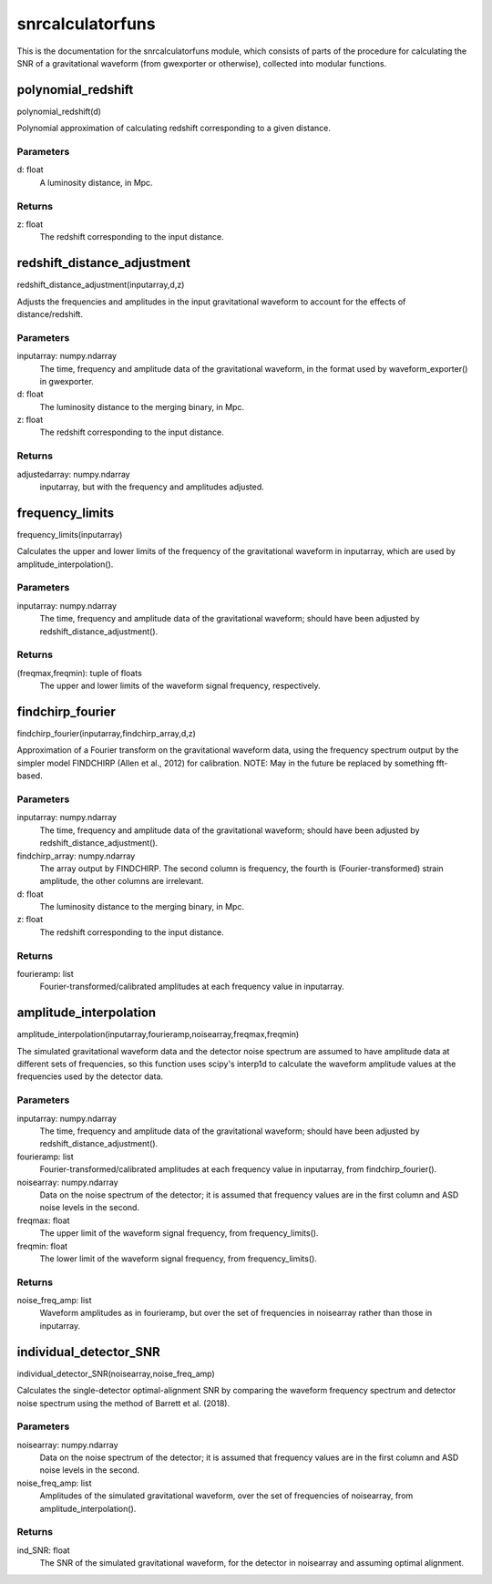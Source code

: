 *****************
snrcalculatorfuns
*****************

This is the documentation for the snrcalculatorfuns module, which consists of parts of the procedure for calculating the SNR of a gravitational waveform (from gwexporter or otherwise), collected into modular functions.

polynomial_redshift
===================

polynomial_redshift(d)

Polynomial approximation of calculating redshift corresponding to a given
distance.

Parameters
----------
d: float
    A luminosity distance, in Mpc.
    
Returns
-------
z: float
    The redshift corresponding to the input distance.
    
redshift_distance_adjustment
============================

redshift_distance_adjustment(inputarray,d,z)

Adjusts the frequencies and amplitudes in the input gravitational waveform
to account for the effects of distance/redshift.

Parameters
----------
inputarray: numpy.ndarray
    The time, frequency and amplitude data of the gravitational waveform,
    in the format used by waveform_exporter() in gwexporter.
d: float
    The luminosity distance to the merging binary, in Mpc.
z: float
    The redshift corresponding to the input distance.
    
Returns
-------
adjustedarray: numpy.ndarray
    inputarray, but with the frequency and amplitudes adjusted.
    
frequency_limits
================

frequency_limits(inputarray)

Calculates the upper and lower limits of the frequency of the gravitational
waveform in inputarray, which are used by amplitude_interpolation().

Parameters
----------
inputarray: numpy.ndarray
    The time, frequency and amplitude data of the gravitational waveform;
    should have been adjusted by redshift_distance_adjustment().
    
Returns
-------
(freqmax,freqmin): tuple of floats
    The upper and lower limits of the waveform signal frequency,
    respectively.
    
findchirp_fourier
=================

findchirp_fourier(inputarray,findchirp_array,d,z)

Approximation of a Fourier transform on the gravitational waveform data,
using the frequency spectrum output by the simpler model FINDCHIRP (Allen
et al., 2012) for calibration.
NOTE: May in the future be replaced by something fft-based.

Parameters
----------
inputarray: numpy.ndarray
    The time, frequency and amplitude data of the gravitational waveform;
    should have been adjusted by redshift_distance_adjustment().
findchirp_array: numpy.ndarray
    The array output by FINDCHIRP. The second column is frequency, the
    fourth is (Fourier-transformed) strain amplitude, the other columns
    are irrelevant.
d: float
    The luminosity distance to the merging binary, in Mpc.
z: float
    The redshift corresponding to the input distance.
    
Returns
-------
fourieramp: list
    Fourier-transformed/calibrated amplitudes at each frequency value in
    inputarray.
    
amplitude_interpolation
=======================

amplitude_interpolation(inputarray,fourieramp,noisearray,freqmax,freqmin)

The simulated gravitational waveform data and the detector noise spectrum
are assumed to have amplitude data at different sets of frequencies, so
this function uses scipy's interp1d to calculate the waveform amplitude
values at the frequencies used by the detector data.

Parameters
----------
inputarray: numpy.ndarray
    The time, frequency and amplitude data of the gravitational waveform;
    should have been adjusted by redshift_distance_adjustment().
fourieramp: list
    Fourier-transformed/calibrated amplitudes at each frequency value in
    inputarray, from findchirp_fourier().
noisearray: numpy.ndarray
    Data on the noise spectrum of the detector; it is assumed that
    frequency values are in the first column and ASD noise levels in the
    second.
freqmax: float
    The upper limit of the waveform signal frequency, from
    frequency_limits().
freqmin: float
    The lower limit of the waveform signal frequency, from
    frequency_limits().

Returns
-------
noise_freq_amp: list
    Waveform amplitudes as in fourieramp, but over the set of frequencies
    in noisearray rather than those in inputarray.
    
individual_detector_SNR
=======================

individual_detector_SNR(noisearray,noise_freq_amp)

Calculates the single-detector optimal-alignment SNR by comparing the
waveform frequency spectrum and detector noise spectrum using the method of
Barrett et al. (2018).

Parameters
----------
noisearray: numpy.ndarray
    Data on the noise spectrum of the detector; it is assumed that
    frequency values are in the first column and ASD noise levels in the
    second.
noise_freq_amp: list
    Amplitudes of the simulated gravitational waveform, over the set of
    frequencies of noisearray, from amplitude_interpolation().
    
Returns
-------
ind_SNR: float
    The SNR of the simulated gravitational waveform, for the detector in
    noisearray and assuming optimal alignment.
